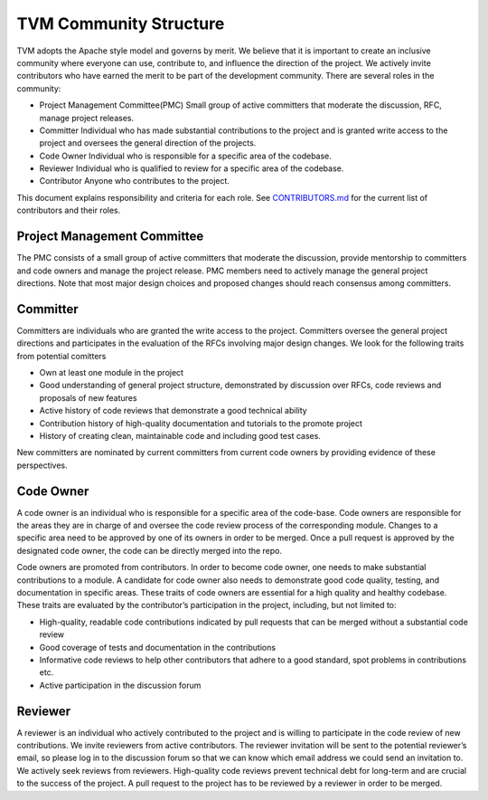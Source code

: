 TVM Community Structure
=======================

TVM adopts the Apache style model and governs by merit. We believe that it is important to create an inclusive community where everyone can use, contribute to, and influence the direction of the project. We actively invite contributors who have earned the merit to be part of the development community. There are several roles in the community:

- Project Management Committee(PMC) Small group of active committers that moderate the discussion, RFC, manage project releases.
- Committer Individual who has made substantial contributions to the project and is granted write access to the project and oversees the general direction of the projects.
- Code Owner Individual who is responsible for a specific area of the codebase.
- Reviewer Individual who is qualified to review for a specific area of the codebase.
- Contributor Anyone who contributes to the project.

This document explains responsibility and criteria for each role.
See `CONTRIBUTORS.md <https://github.com/dmlc/tvm/blob/master/CONTRIBUTORS.md>`_ for the current list of contributors and their roles.


Project Management Committee
----------------------------

The PMC consists of a small group of active committers that moderate the discussion, provide mentorship to committers and code owners and manage the project release. PMC members need to actively manage the general project directions. Note that most major design choices and proposed changes should reach consensus among committers.

Committer
---------

Committers are individuals who are granted the write access to the project. Committers oversee the general project directions and participates in the evaluation of the RFCs involving major design changes. We look for the following traits from potential comitters

- Own at least one module in the project
- Good understanding of general project structure, demonstrated by discussion over RFCs, code reviews and proposals of new features
- Active history of code reviews that demonstrate a good technical ability
- Contribution history of high-quality documentation and tutorials to the promote project
- History of creating clean, maintainable code and including good test cases.

New committers are nominated by current committers from current code owners by providing evidence of these perspectives.

Code Owner
----------

A code owner is an individual who is responsible for a specific area of the code-base. Code owners are responsible for the areas they are in charge of and oversee the code review process of the corresponding module. Changes to a specific area need to be approved by one of its owners in order to be merged. Once a pull request is approved by the designated code owner, the code can be directly merged into the repo.

Code owners are promoted from contributors. In order to become code owner, one needs to make substantial contributions to a module. A candidate for code owner also needs to demonstrate good code quality, testing, and documentation in specific areas. These traits of code owners are essential for a high quality and healthy codebase. These traits are evaluated by the contributor’s participation in the project, including, but not limited to:

- High-quality, readable code contributions indicated by pull requests that can be merged without a substantial code review
- Good coverage of tests and documentation in the contributions
- Informative code reviews to help other contributors that adhere to a good standard, spot problems in contributions etc.
- Active participation in the discussion forum

Reviewer
--------

A reviewer is an individual who actively contributed to the project and is willing to participate in the code review of new contributions. We invite reviewers from active contributors. The reviewer invitation will be sent to the potential reviewer’s email, so please log in to the discussion forum so that we can know which email address we could send an invitation to.
We actively seek reviews from reviewers. High-quality code reviews prevent technical debt for long-term and are crucial to the success of the project.
A pull request to the project has to be reviewed by a reviewer in order to be merged.
